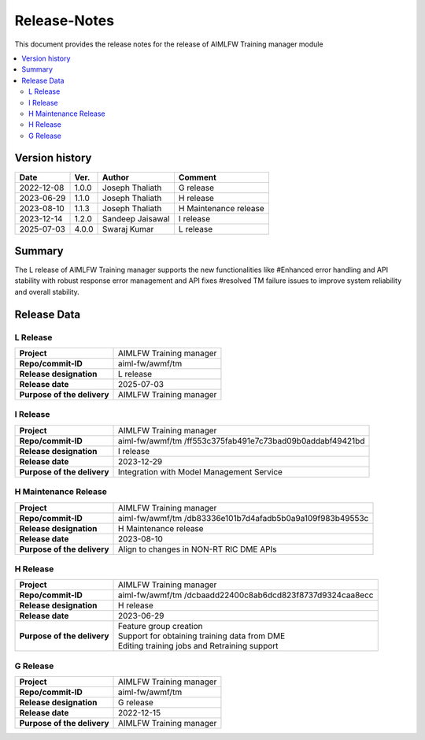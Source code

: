 .. This work is licensed under a Creative Commons Attribution 4.0 International License.
.. SPDX-License-Identifier: CC-B

.. Copyright (c) 2022 Samsung Electronics Co., Ltd. All Rights Reserved.

=============
Release-Notes
=============

This document provides the release notes for the release of AIMLFW Training manager module

.. contents::
   :depth: 3
   :local:

Version history
===============

+--------------------+--------------------+--------------------+----------------------+
| **Date**           | **Ver.**           | **Author**         | **Comment**          |
|                    |                    |                    |                      |
+--------------------+--------------------+--------------------+----------------------+
| 2022-12-08         | 1.0.0              | Joseph Thaliath    | G release            |
|                    |                    |                    |                      |
+--------------------+--------------------+--------------------+----------------------+
| 2023-06-29         | 1.1.0              | Joseph Thaliath    | H release            |
|                    |                    |                    |                      |
+--------------------+--------------------+--------------------+----------------------+
| 2023-08-10         | 1.1.3              | Joseph Thaliath    | H Maintenance release|
|                    |                    |                    |                      |
+--------------------+--------------------+--------------------+----------------------+
| 2023-12-14         | 1.2.0              | Sandeep Jaisawal   | I release            |
|                    |                    |                    |                      |
+--------------------+--------------------+--------------------+----------------------+
| 2025-07-03         | 4.0.0              | Swaraj Kumar       | L release            |
|                    |                    |                    |                      |
+--------------------+--------------------+--------------------+----------------------+

Summary
=======

The L release of AIMLFW Training manager supports the new functionalities like
#Enhanced error handling and API stability with robust response error management and API fixes
#resolved TM failure issues to improve system reliability and overall stability.


Release Data
============

L Release
---------

+--------------------------------------+--------------------------------------+
| **Project**                          | AIMLFW Training manager              |
|                                      |                                      |
+--------------------------------------+--------------------------------------+
| **Repo/commit-ID**                   | aiml-fw/awmf/tm                      |
|                                      |                                      |
+--------------------------------------+--------------------------------------+
| **Release designation**              | L release                            |
|                                      |                                      |
+--------------------------------------+--------------------------------------+
| **Release date**                     | 2025-07-03                           |
|                                      |                                      |
+--------------------------------------+--------------------------------------+
| **Purpose of the delivery**          | AIMLFW Training manager              |
|                                      |                                      |
+--------------------------------------+--------------------------------------+


I Release
---------------------

+--------------------------------------+------------------------------------------------+
| **Project**                          | AIMLFW Training manager                        |
|                                      |                                                |
+--------------------------------------+------------------------------------------------+
| **Repo/commit-ID**                   | aiml-fw/awmf/tm                                |
|                                      | /ff553c375fab491e7c73bad09b0addabf49421bd      |
+--------------------------------------+------------------------------------------------+
| **Release designation**              | I release                                      |
|                                      |                                                |
+--------------------------------------+------------------------------------------------+
| **Release date**                     | 2023-12-29                                     |
|                                      |                                                |
+--------------------------------------+------------------------------------------------+
| **Purpose of the delivery**          | Integration with Model Management Service      |
+--------------------------------------+------------------------------------------------+


H Maintenance Release
---------------------

+--------------------------------------+------------------------------------------------+
| **Project**                          | AIMLFW Training manager                        |
|                                      |                                                |
+--------------------------------------+------------------------------------------------+
| **Repo/commit-ID**                   | aiml-fw/awmf/tm                                |
|                                      | /db83336e101b7d4afadb5b0a9a109f983b49553c      |
+--------------------------------------+------------------------------------------------+
| **Release designation**              | H  Maintenance release                         |
|                                      |                                                |
+--------------------------------------+------------------------------------------------+
| **Release date**                     | 2023-08-10                                     |
|                                      |                                                |
+--------------------------------------+------------------------------------------------+
| **Purpose of the delivery**          | Align to changes in NON-RT RIC DME APIs        |
+--------------------------------------+------------------------------------------------+


H Release
---------

+--------------------------------------+------------------------------------------------+
| **Project**                          | AIMLFW Training manager                        |
|                                      |                                                |
+--------------------------------------+------------------------------------------------+
| **Repo/commit-ID**                   | aiml-fw/awmf/tm                                |
|                                      | /dcbaadd22400c8ab6dcd823f8737d9324caa8ecc      |
+--------------------------------------+------------------------------------------------+
| **Release designation**              | H release                                      |
|                                      |                                                |
+--------------------------------------+------------------------------------------------+
| **Release date**                     | 2023-06-29                                     |
|                                      |                                                |
+--------------------------------------+------------------------------------------------+
| **Purpose of the delivery**          | | Feature group creation                       |
|                                      | | Support for obtaining training data from DME |
|                                      | | Editing training jobs and Retraining support |
+--------------------------------------+------------------------------------------------+


G Release
---------

+--------------------------------------+--------------------------------------+
| **Project**                          | AIMLFW Training manager              |
|                                      |                                      |
+--------------------------------------+--------------------------------------+
| **Repo/commit-ID**                   | aiml-fw/awmf/tm                      |
|                                      |                                      |
+--------------------------------------+--------------------------------------+
| **Release designation**              | G release                            |
|                                      |                                      |
+--------------------------------------+--------------------------------------+
| **Release date**                     | 2022-12-15                           |
|                                      |                                      |
+--------------------------------------+--------------------------------------+
| **Purpose of the delivery**          | AIMLFW Training manager              |
|                                      |                                      |
+--------------------------------------+--------------------------------------+


